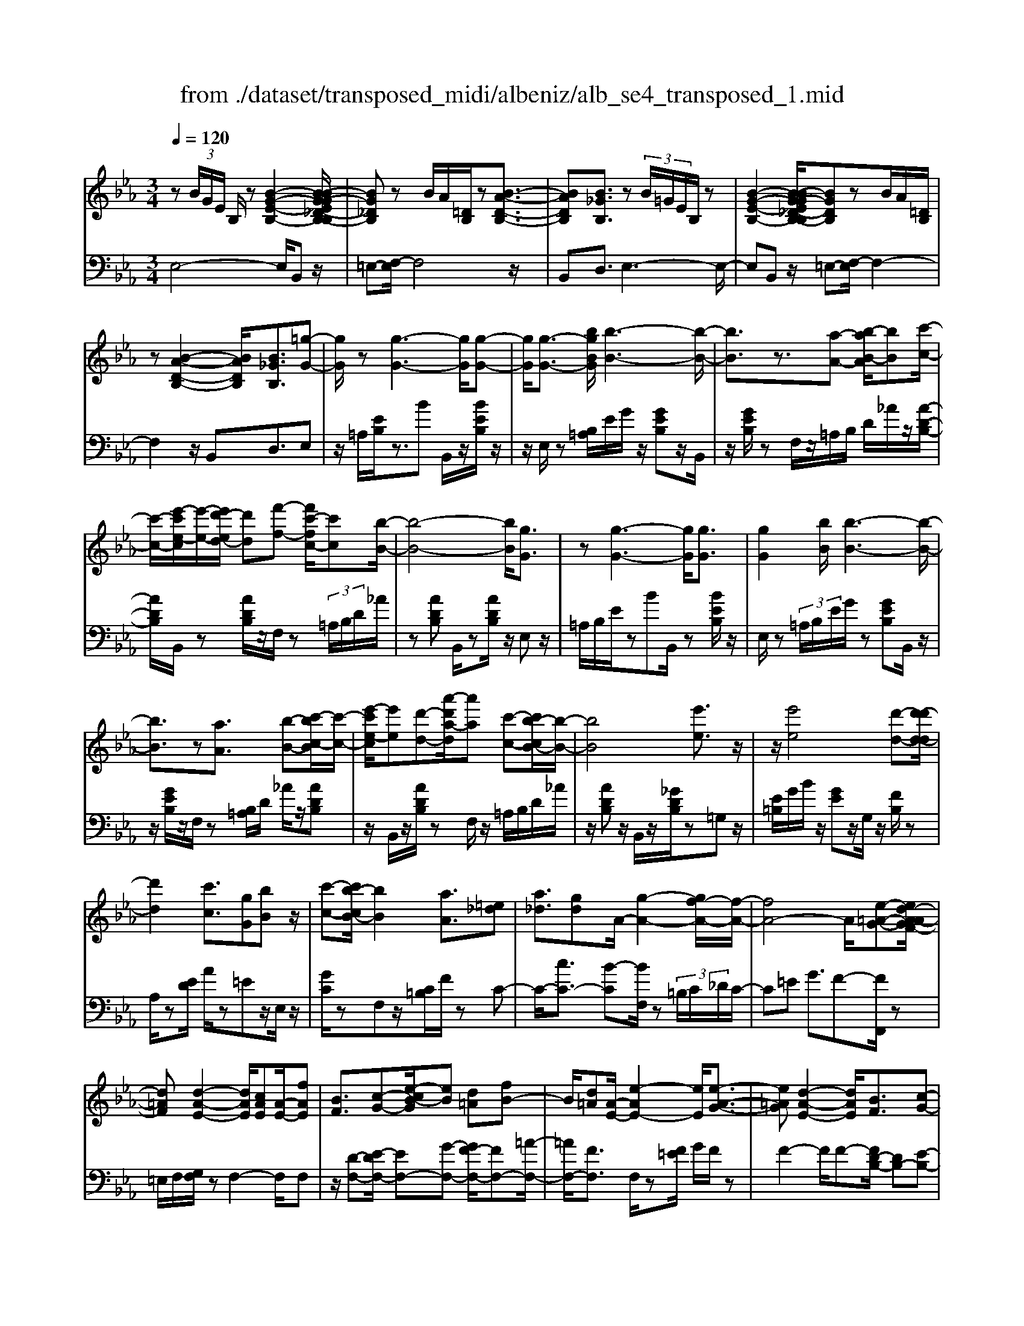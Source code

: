 X: 1
T: from ./dataset/transposed_midi/albeniz/alb_se4_transposed_1.mid
M: 3/4
L: 1/8
Q:1/4=120
% Last note suggests Phrygian mode tune
K:Eb % 3 flats
V:1
%%MIDI program 0
z (3B/2G/2E/2 B,/2z[B-G-E-B,-]2[B-BG-GE_D-B,-B,]/2| \
[BG_DB,]z B/2A/2[=DB,]/2z[B-A-D-B,-]3/2| \
[BADB,][B_GB,]3/2z (3B/2=G/2E/2B,/2z| \
[B-G-E-B,-]2 [B-BG-GE_D-B,-B,]/2[BGDB,]zB/2A/2[=DB,]/2|
z[B-A-D-B,-]2[BADB,]/2[B_GB,]3/2[=g-G-]| \
[gG]/2z[g-G-]3[gG]/2[g-G-]| \
[gG]/2[g-G-]3/2 [bgBG]/2[b-B-]3[b-B-]/2| \
[bB]3/2z3/2[a-A-] [b-aB-A]/2[bB][c'-c-]/2|
[c'-c-]/2[e'-c'e-c]/2[e'-e-]/2[e'd'-ed-]/2 [d'd][f'-f-] [f'c'-fc-]/2[c'c][b-B-]/2| \
[b-B-]4 [bB]/2[gG]3/2| \
z[g-G-]3 [gG]/2[gG]3/2| \
[gG]2 [bB]/2[b-B-]3[b-B-]/2|
[bB]3/2z[aA]3/2 [b-B-][c'-bc-B]/2[c'-c-]/2| \
[e'-c'e-c]/2[e'e][d'-d-][a'-d'a-d]/2[a'a] [c'-c-][c'b-cB-]/2[b-B-]/2| \
[bB]4 [e'e]3/2z/2| \
z/2[e'e]4[d'-d-][d'-d'd-d]/2|
[d'd]2 [c'c]3/2[gG][bB]z/2| \
[c'-c-][c'b-cB-]/2[bB]2[aA]3/2[=e_d]| \
[a_d]3/2[gd]A/2-[g-A-]2[gf-A-]/2[f-A-]/2| \
[fA-]4 A/2[e-=A-G-][ed-A-AGF-]/2|
[d=AF][d-A-E-]2[dAE]/2[cAE][A-E-]/2[fAE]| \
[BF]3/2[c-G-][e-cB-G]/2[eB] [d=A][fB-]| \
B/2[d=A][A-E-]/2 [e-AE-]2 [eE]/2[e-A-G-]3/2| \
[e=AG][d-A-E-]2[dAE]/2[BF]3/2[c-G-]|
[d-cA-G]/2[dA][ad]3/2[gd]3/2[_gd]3/2| \
[gG]3/2z3/2[g-G-]3| \
[gG]/2[gG]3/2 [gG]2 [bB]/2[b-B-]3/2| \
[b-B-]3[bB]/2z[aA]3/2|
[b-B-][c'-bc-B]/2[c'-c-]/2 [e'-c'e-c]/2[e'e][d'-d-][f'-d'f-d]/2[f'f]| \
[c'-c-][c'b-cB-]/2[b-B-]4[bB]/2| \
[gG]3/2z[g-G-]3[gG]/2| \
z/2[g-G-][g-gG-G]/2 [gG]3/2[bB]/2 [b-B-]2|
[bB]3z3/2[a-A-][b-aB-A]/2| \
[b-B-]/2[c'-bc-B]/2[c'c] [e'-e-][e'd'-ed-]/2[d'd][a'-a-][a'c'-ac-]/2| \
[c'c][bB]3 [b-f-=B-][_b=a-f=B]/2a/2-| \
=a/2[bB]3/2 z[b-B-]3|
[b-B-]/2[b-bB-B]/2[bB] [_d'd][=bB] z/2[e'e][f'-f-]/2| \
[f'f]/2[b'b]z/2 [a'a]3/2[bB]3/2z| \
[b-B-]3[b-B-]/2[b-bB-B]/2 [bB][_d'-d-]| \
[_d'=b-dB-]/2[bB]/2z/2[e'-e-][f'-e'f-e]/2[f'f]/2_b/2- [b'-b]b'/2[a'-a-]/2|
[a'-a-]/2[a'b-aB-]/2[bB]2[b-a-B-]2[baB]/2[b-_g-B-]/2| \
[b-_gB-]2 [b=gB][fdA] z/2[e-G-][ed-=B-GF-]/2| \
[d=BF]/2z/2[cE] [_BG]3/2ABz/2| \
=B-[c-B]/2c/2 z/2e-[eA-]/2 A/2[A-D-]/2[c-A-D-]|
[cAD]A/2-[gA-]4[d-A-]/2| \
[d-A]/2d/2z  (3B/2G/2E/2B,/2z[B-G-E-B,-]3/2| \
[B-G-E-B,-]/2[B-BG-GE_D-B,-B,]/2[BGDB,] zB/2A/2 [=DB,]/2z[B-A-D-B,-]/2| \
[BADB,]2 [B_GB,]3/2z (3B/2=G/2E/2B,/2|
z[B-G-E-B,-]2[B-BG-GE_D-B,-B,]/2[BGDB,]zB/2| \
A/2[DB,]/2z [B-A-D-B,-]2 [BADB,]/2[B_GB,]3/2| \
[B_G]/2z/2[BG]/2z[BG]/2z/2[BG]/2 z/2[BG]/2z| \
[B_G]/2z/2[BG]/2z[BG]/2z/2[BG]/2 z/2[BG]/2z|
[B_G]/2z/2[BG]/2z[g-BG]/2g/2-[g-BG]/2 g/2-[g-BG]/2g/2-[g-BG]/2| \
_g-[g-BG]/2g/2- [g-BG]/2g-[g-BG]/2 g/2-[g-BG]/2g/2-[g-BG]/2| \
_g-[g-BG]/2g/2- [g-BG]/2g/2-[g-BG]/2g[g=B-][fB-]/2| \
[_g=B-]/2[fe-B-]/2[eB-]/2B/2- [fB][gG-] [eG-]G/2[g-B-]/2|
[_g=B-]/2[fB-]/2[gB-]/2[fe-B-]/2 [eB-]/2B/2-[fB] [gG-][eG-]| \
_G/2[_dG-][=BG-]/2 [dG]/2[B_B-F-]/2[B-F]/2B/2- [BF][=BG]| \
[_dA]z/2[eB][dA]z/2 [=B_G][dA]| \
[B-F-]2 [BF]/2[B_G]/2z [BG]/2z/2[BG]/2z/2|
[B_G]/2z[BG]/2 z/2[BG]/2z/2[BG]/2 z[BG]/2z/2| \
[B_G]/2z/2[BG]/2z[BG]/2z/2[BG]/2 z[g-BG]/2g/2-| \
[_g-BG]/2g/2-[g-BG]/2g-[g-BG]/2g/2-[g-BG]/2 g/2-[g-BG]/2g-| \
[_g-BG]/2g/2-[g-BG]/2g/2- [g-BG]/2g-[g-BG]/2 g/2-[g-BG]/2g-|
[_g-BG]/2g/2[g=B-] [fB-]/2[gB-]/2[fe-B-]/2[eB-]/2 B/2-[fB][g-G-]/2| \
[_gG-]/2G/2-[eG] [g=B-][fB-]/2[gB-]/2 [fe-B-]/2[eB-]/2B/2-[f-B-]/2| \
[f=B]/2[_gG-]G/2- [eG][GE] [GE]z/2[G-D-]/2| \
[_GD]/2[GE][BF]z/2[AE]/2z/2 [GD-=B,-][D-B,-]/2[FD-B,-]/2|
[_GFD=B,]/2[E_B,]3/2 =B,/2>_B,/2E2-E/2z/2| \
[FD][FD]3/2[FE][FE]z/2[FE]| \
[FE][FD]3/2[F-E][F-D]F/2[f-e]| \
[f-d]f/2b-[b-bd-=B-]/2[_bd-=B-]2[a-d-B-]|
[ad=B]/2[d-B-][_g-d-dB-B]/2 [gd-B-]/2[d-B-]/2[f-dB] [fe_B-]/2[fB]/2e/2[_d-A-]/2| \
[_d=B-A_G-]/2[B_B-GF-]/2[B-F] [BG-]G/2[B-F-]2[BF]/2| \
[FD][FD]3/2[FE][FE]z/2[FE]| \
[FE]z/2[F-D-][F-FE-D]/2[F-E]/2F/2- [FD-][f-e-D]/2[f-e]/2|
f/2-[fd-][f-d_d-]/2 [fd][_gd-]3/2[gfd-]/2[fd]/2e/2-| \
e3/2e/2 [f_d-]/2[ad-]/2[fd-]/2d/2 d/2e/2z/2e/2| \
f/2e/2<_d/2_g/2 e/2f/2d2-d/2[F-E-]/2| \
[F-E]2 [F-D-]2 [FD]/2[F-E-]3/2|
[F-E][FD]3/2 (3f'_g'a'b'/2a'/2f'/2| \
 (3d'_g'f' =b/2_b3/2 z[F-D-]| \
[FD]3/2[F-E-]2[F-E]/2 [FD]f'/2z/2| \
_g'/2a'/2 (3b'a'f'd'/2 (3g'f'=b_b/2-|
b/2-[ba]/2 (3b=be'_d'/2 (3_ba=b_b/2| \
_g/2 (3fgab/2 (3afge/2f/2| \
_d/2z/2e/2=B<_B[AE-]/2 [BE-]/2[=BE]/2[_BF-]/2[=BF-]/2| \
[BF]/2[AE-]/2[=B_BE-]/2[BF-E]/2 [=BF-]/2[_BF]/2[AE-]/2[BE-]/2 [=BE]/2[_BF]3/2|
z6| \
z3/2 (3B/2G/2E/2B,/2z [B-G-E-B,-]2| \
[BGEB,]/2[BG_DB,]3/2 z[BA]/2=D/2 B,/2z/2[B-A-D-B,-]| \
[BADB,]3/2[B_GB,]3/2z  (3B/2=G/2E/2B,/2z/2|
z/2[B-G-E-B,-]2[BGEB,]/2[BG_DB,]3/2z[BA]/2| \
D/2B,/2z/2[B-A-D-B,-]2[BADB,]/2 [B_GB,]3/2[=g-G-]/2| \
[gG]z [g-G-]3[gG]/2[g-G-]/2| \
[gG][gG]2[bB]/2[b-B-]2[b-B-]/2|
[b-B-]2 [bB]/2z[aA]3/2[b-B-]| \
[c'-bc-B]/2[c'-c-]/2[e'-c'e-c]/2[e'e][d'-d-][f'-d'f-d]/2 [f'f][c'-c-]| \
[c'b-cB-]/2[b-B-]4[bB]/2[g-G-]| \
[gG]/2z[g-G-]3[gG]/2z/2[g-G-]/2|
[g-G-]/2[g-gG-G]/2[gG]3/2[bB]/2[b-B-]3| \
[bB]2 z3/2[a-A-][b-aB-A]/2[b-B-]/2[c'-bc-B]/2| \
[c'c][e'-e-] [e'd'-ed-]/2[d'd][a'-a-][a'c'-ac-]/2[c'c]| \
[b-B-]4 [bB][e'-e-]|
[e'e]/2z[e'-e-]3[e'-e-]/2[e'd'-ed-]/2[d'-d-]/2| \
[d'd]/2[d'-d-]2[d'd]/2[c'-c-] [c'g-cG-]/2[gG]/2z/2[b-B-]/2| \
[bB]/2[c'c]3/2 [b-B-]2 [bB]/2[a-A-][a=e-_d-A]/2| \
[=e_d]/2d/2-[a-d] a/2[gd][g-A-]2[gA-]/2|
[f-A-]4 [fA-][e-=A-_AG-]/2[e-=A-G-]/2| \
[e=AG]/2[d-A-F-][d-dA-AFE-]/2 [dAE]2 z/2[cAE][f-A-E-]/2| \
[f=A-E-]/2[AE]/2[B-F-] [c-BG-F]/2[cG][e-B-][ed-BA-]/2[dA]/2B/2-| \
[fB][d=A] E/2-[e-A-E-]2[eAE]/2[e-A-G-]|
[e=AG]3/2[d-A-E-]2[dAE]/2 [BF]3/2[c-G-]/2| \
[cG][d-A-] [a-d-dA]/2[ad][gd]3/2[_g-d-]| \
[_gd]/2z/2[=gG]3/2z[g-G-]2[g-G-]/2| \
[gG]z/2[g-G-][g-gG-G]/2[gG]3/2[bB]/2[b-B-]|
[bB]4 z3/2[a-A-]/2| \
[a-A-]/2[b-aB-A]/2[b-B-]/2[c'-bc-B]/2 [c'c][e'-e-] [e'd'-ed-]/2[d'd][f'-f-]/2| \
[f'-f-]/2[f'c'-fc-]/2[c'c] [b-B-]4| \
[bB][gG]3/2z[g-G-]2[g-G-]/2|
[gG][gG]3/2[g-G-]3/2 [bgBG]/2[b-B-]3/2| \
[b-B-]3[bB]/2z3/2[a-A-]| \
[b-aB-A]/2[bB][c'-c-][e'-c'e-c]/2[e'e] [d'-d-][a'-d'a-d]/2[a'-a-]/2| \
[a'a]/2[c'-c-][c'b-cB-]/2 [b-B-]2 [bB]/2[b-f-=B-][_b=a-f=B]/2|
=a[bB]3/2z[b-B-]2[b-B-]/2| \
[b-B-][b-bB-B]/2[bB][_d'd][=bB]z/2[e'e]| \
[f'f]z/2[b'b][a'a]3/2 [bB]3/2z/2| \
z/2[b-B-]3[b-B-]/2 [b-bB-B]/2[bB][_d'-d-]/2|
[_d'd]/2[=bB]z/2 [e'e][f'f] _b/2-[b'-b][b'a'-a-]/2| \
[a'a][b-B-]2[bB]/2[b-a-B-]2[baB]/2| \
[b-_g-B-]2 [b-gB-]/2[b=gB][fdA]z/2[e-G-]| \
[ed-=B-GF-]/2[dBF]/2z/2[cE][_BG]3/2 AB|
 (3=B2c2e2 A[c-A-D-]| \
[cA-D-][AD]/2[gA-]4A/2-| \
[d-A]d/2z[BG]/2E/2B,/2 z/2[B-G-E-B,-]3/2| \
[BGEB,][BG_DB,]3/2z (3B/2A/2=D/2B,/2z|
[B-A-D-B,-]2 [B-BA_G-DB,-B,]/2[BGB,]z3/2[B=G]/2E/2| \
B,/2z/2[B-G-E-B,-]2[BGEB,]/2[BG_DB,]3/2z| \
 (3B/2A/2D/2B,/2z[B-A-D-B,-]2[BADB,]/2[B-_G-B,-]| \
[B-BG-_GB,-B,]/2[B=GB,]z/2 [GE]/2z[BG]/2 z[eB]/2z/2|
z/2[ge]/2z/2[bg]/2 z[e'b]/2z[ge]/2z| \
[bg]/2z[e'b]/2 z[g'e']/2z3/2[b'g']/2z/2| \
[g'-e'-]/2[e''-g'-e'-]4[e''-g'-e'-]3/2| \
[e''-g'e']3[e''G-E-G,-]/2[G-E-G,-]2[G-E-G,-]/2|
[G-E-G,-]6|[GEG,]3/2
V:2
%%clef bass
%%MIDI program 0
E,4- E,/2B,,z/2| \
=E,-[F,-E,]/2F,4z/2| \
B,,D,3/2E,3-E,/2-| \
E,B,, z/2=E,-[F,-E,]/2 F,2-|
F,2 z/2B,,D,3/2E,| \
z/2=A,/2[EB,]/2z3/2B B,,/2z/2[BEB,]/2z/2| \
z/2E,/2z [B,=A,]/2E/2G/2z/2 [GEB,]z/2B,,/2| \
z/2[GEB,]/2z F,/2z/2=A,/2B,/2 D/2_A/2z/2[A-D-B,-]/2|
[ADB,]/2B,,/2z [ADB,]/2z/2F,/2z (3=A,/2B,/2D/2_A/2| \
z[ADB,] B,,/2z[ADB,]/2 z/2E,z/2| \
=A,/2B,/2E/2zBB,,/2 z[BEB,]/2z/2| \
E,/2z (3=A,/2B,/2E/2G/2z [GEB,]B,,/2z/2|
z/2[GEB,]/2z/2F,/2 z[B,=A,]/2D/2 _A/2z/2[ADB,]| \
z/2B,,/2z/2[ADB,]/2 zF,/2z/2 =A,/2B,/2D/2_A/2| \
z/2[ADB,]z/2 B,,/2z/2[_GDB,]/2z=G,z/2| \
[E=B,]/2G/2B/2z/2 [GE]z/2G,/2 z/2[FB,]/2z|
A,/2z[ED]/2 A/2z=Ez/2E,/2z/2| \
[GC]/2zF,z/2[C=B,]/2F/2 zC-| \
C/2-[cC-]3/2 [B-C][BF,]/2z (3=B,/2C/2_D/2C/2-| \
C=E G3/2F-[FF,,]/2z|
=E,/2F,/2[G,F,]/2zF,2-F,/2F,| \
z/2[D-F,-][E-DF,-]/2 [EF,-][G-F,-] [GF-F,-]/2[FF,-][=A-F,-]/2| \
[=AF,-]/2[FF,]3/2 F,/2z[F=E]/2 G/2F/2z| \
F2- F/2F-[FD-B,-]/2 [DB,-][E-B,-]|
[EB,-]/2[FB,-]3/2 [c-B,-][cB-B,-]/2[BB,-][AB,]3/2| \
E,z [B,=A,]/2E/2z3/2BB,,/2| \
z/2[BEB,]/2z E,/2z (3=A,/2B,/2E/2G/2z| \
[GEB,]B,,/2z/2 [GEB,]/2zF,/2 z/2=A,/2B,/2D/2|
A/2z/2[ADB,] z/2B,,/2z/2[ADB,]/2 zF,/2z/2| \
=A,/2B,/2D/2_A/2 z/2[ADB,]B,,/2 z[ADB,]/2z/2| \
z/2E,z/2 [B,=A,]/2E/2z Bz/2B,,/2| \
z/2[BEB,]/2z E,/2z/2=A,/2B,/2 [GE]/2z[G-E-B,-]/2|
[GEB,]/2B,,/2z [GEB,]/2zF,/2 z/2=A,/2B,/2[_AD]/2| \
z[ADB,] B,,/2z[ADB,]/2 z/2F,/2z| \
 (3=A,/2B,/2D/2_A/2z[ADB,]3/2 _D,-[CD,-]/2[DD,-]/2| \
_D,/2_G,z/2 C/2D/2[ED]/2zDD,/2|
z[=E_DG,]/2z/2 A,/2z (3C/2D/2_E/2D/2z| \
_DD,/2z/2 [=BFD]/2z_G,z/2 (3C/2D/2E/2| \
_D/2zDD,/2z/2[=EDG,]/2 zA,/2z/2| \
z/2[_DC]/2E/2D/2 zD- [DD,]/2z[=BFD]/2|
z_G F/2G/2[F=E-]/2E/2 z/2FD/2-| \
DB,- [E-B,]/2E/2z/2=B,C3/2| \
G,A, z/2[_D-=E,-][DC-F,-E,]/2 [C-F,-]2| \
[C-F,-]4 [CF,]B,,-|
B,,/2 (3=A,/2B,/2C/2B,3/2B,3/2B,,-[B,-B,,-]/2| \
[B,B,,]E,4-E,/2B,,/2-| \
B,,/2z/2=E,- [F,-E,]/2F,3-F,/2-| \
F,/2z/2B,, D,3/2E,2-E,/2-|
E,2 B,,z/2=E,-[F,-E,]/2F,-| \
F,3-F,/2B,,-[D,-B,,]/2D,| \
Ez/2[E_D]/2 D/2=B,Dz/2E| \
FE3/2 (3D/2E/2D/2B,2-B,/2-|
B,2- B,/2E_D/2 E/2[D=B,-]/2B,/2z/2| \
_DE Fz/2E=D/2E/2[DB,-]/2| \
B,4- B,/2[E-A,-]3/2| \
[EA,]3[B,-E,-]2[B,E,]/2[E-A,-]/2|
[EA,]4 [B,-E,-]2| \
[B,E,]/2[FB,-][EB,-][D-B,-]2[DB,-]/2[EB,-]| \
[FB,-]B,/2-[_GB,-][FB,-]B,/2- [EB,-][FB,-]| \
[DB,-]B,/2B,Ez/2  (3_D/2E/2D/2=B,|
_Dz/2EFEz/2 (3=D/2E/2D/2| \
B,4- B,E| \
_D/2E/2[D=B,-]/2B,/2 z/2DEz/2F| \
ED/2E/2 D/2B,3-B,/2-|
B,-[E-B,A,-]/2[EA,]4[B,-E,-]/2| \
[B,E,]2 [E-A,-]4| \
[EA,]/2[B,-E,-]2[B,E,]/2_D z/2[D=B,]/2B,/2_B,/2-| \
B,3/2-[_D-B,]/2 D/2z/2=B,/2[A,-_B,,-]2[A,-B,,-]/2|
[A,B,,]/2[_G,E,-]3/2 [A,-E,-][A,G,-E,-]/2[G,E,-]2E,/2| \
B,3-B,/2 (3A,B,=B,_D/2| \
=B,/2A,<_B,=B,/2_D/2[B,_B,-]/2 B,/2z/2 (3=B/2d/2B/2| \
Bz3/2B,,/2z  (3F/2_G/2F/2B,-|
B,/2-[F-B,-][B-FB,-]/2 [BB,-]/2B,/2-[A-B,-] [A_G-B,-]/2[GB,-]/2B,/2-[FB,-]/2| \
[EB,-]/2[DB,-]3/2 [EB,-]3/2[D-B,-]2[DB,]/2| \
B,3-B,/2 (3A,B,=B,_D/2| \
=B,/2z/2A,/2_B,-[=B,_B,]/2_D/2=B,/2 _B,-[=B_B,]/2d/2|
=B/2_B-[=B-_B_D-]/2 [=BD][_B-_G-]2[BG-]/2[=B-G-]/2| \
[=B_G-]2 [AG-][BG-] G/2[B-G-]3/2| \
[=B_G-][_BG-] [=BG-]3/2[_B-G-]2[BG]/2| \
=B,-[B,B,]/2_D/2 [B,_B,-]/2B,F,/2 B,<=B,|
=B,/2_D/2B,/2_B,-[FB,]/2 (3_GABA/2F/2| \
 (3D_GF =B,<_B,  (3=B,/2_D/2B,/2_B,-| \
B,/2F,/2B,<=B, (3B,/2_D/2B,/2 _B,>F| \
_G/2 (3ABAF/2D/2 (3GF=B,_B,/2-|
B,/2-[B,A,]/2 (3B,=B,E (3_D_B,A,=B,/2_B,/2| \
 (3_G,F,G, A,/2 (3B,A,F,G,/2E,/2F,/2| \
_D,/2z/2E,/2=B,,_B,,3/2 [=B,-F,-][=D-B,_B,-F,]/2[D-B,-]/2| \
[DB,]/2[=B,F,]3/2 [D-_B,-][D=B,-_B,F,-]/2[=B,F,][D_B,]3/2|
B,2- B,/2B,2-B,/2B,-| \
B,/2E,4-E,/2B,,| \
z/2=E,-[F,-E,]/2 F,4| \
z/2B,,D,3/2E,3-|
E,3/2B,,z/2=E,- [F,-E,]/2F,3/2-| \
F,2- F,/2z/2B,, D,3/2E,/2-| \
E,/2z/2=A,/2[EB,]/2 z3/2BB,,/2z/2[BEB,]/2| \
zE,/2z[B,=A,]/2E/2G/2 z/2[GEB,]z/2|
B,,/2z/2[GEB,]/2zF,/2z/2=A,/2 B,/2D/2_A/2z/2| \
[ADB,]B,,/2z[ADB,]/2z/2F,/2 z=A,/2B,/2| \
[AD]/2z[ADB,]B,,/2z [ADB,]/2z/2E,| \
z[B,=A,]/2E/2 zB B,,/2z[BEB,]/2|
z/2E,/2z  (3=A,/2B,/2E/2G/2z[GEB,]B,,/2| \
z[GEB,]/2z/2 F,/2z (3=A,/2B,/2D/2_A/2z/2[A-D-B,-]/2| \
[ADB,]/2z/2B,,/2z/2 [ADB,]/2zF,/2 z/2=A,/2B,/2D/2| \
A/2z/2[ADB,] z/2B,,/2z/2[_GDB,]/2 z=G,|
z/2 (3=B,/2E/2G/2B/2 z/2[GE]z/2 G,/2z/2[FB,]/2z/2| \
z/2A,/2z [ED]/2A/2z =Ez/2E,/2| \
z/2[GC]/2z F,z/2[C=B,]/2 F/2zC/2-| \
C-[c-C-] [cB-C-]/2[BC]F,/2 z (3=B,/2C/2_D/2|
 (3C2=E2G2 F-[FF,,]/2z/2| \
z/2=E,/2F,/2[G,F,]/2 zF,2-F,/2F,/2-| \
F,/2z/2[D-F,-] [E-DF,-]/2[EF,-][G-F,-][GF-F,-]/2[FF,-]| \
[=AF,-][FF,]3/2F,/2z [F=E]/2G/2F/2z/2|
z/2F2-F/2F- [FD-B,-]/2[DB,-][E-B,-]/2| \
[EB,-][FB,-]3/2[c-B,-][cB-B,-]/2 [BB,-][A-B,-]| \
[AB,]/2z/2E, z/2=A,/2B,/2E/2 zB| \
B,,/2z[BEB,]/2 z/2E,/2z =A,/2B,/2[GE]/2z/2|
z/2[GEB,]B,,/2 z[GEB,]/2z/2 F,/2z=A,/2| \
B,/2[AD]/2z [ADB,]B,,/2z/2 [ADB,]/2zF,/2| \
z/2=A,/2B,/2D/2 _A/2z/2[ADB,] z/2B,,/2z/2[ADB,]/2| \
zE, z/2=A,/2[EB,]/2zBz/2|
B,,/2z/2[BEB,]/2zE,/2z [B,=A,]/2E/2G/2z/2| \
[GEB,]z/2B,,/2 z/2[GEB,]/2z F,/2z/2=A,/2B,/2| \
[AD]/2z[ADB,]B,,/2z [ADB,]/2z/2F,/2z/2| \
z/2 (3=A,/2B,/2D/2_A/2 z[ADB,]3/2_D,-[DCD,-]/2|
_D,_G, z/2 (3C/2D/2E/2D/2 zD| \
_D,/2z[=EDG,]/2 z/2A,/2z [DC]/2_E/2D/2z/2| \
_Dz/2D,/2 z/2[=BFD]/2z _G,z/2[DC]/2| \
E/2_D/2z/2Dz/2D,/2z/2 [=EDG,]/2zA,/2|
z/2C/2_D/2E/2 D/2z/2D3/2D,/2z/2[=BFD]/2| \
z_G F/2G/2F/2=E-[F-E]/2F/2z/2| \
D-[DB,-]/2B,E=B,C3/2| \
G,A, z/2[_D=E,]3/2 [C-F,-]2|
[C-F,-]4 [C-F,-][CF,B,,-]/2B,,/2-| \
B,,/2=A,/2B,/2[CB,-]/2 B,B,3/2B,,3/2-| \
[B,-B,,][B,E,-]/2E,4z/2| \
B,,=E,3/2F,3-F,/2-|
F,B,, D,3/2E,2-E,/2-| \
E,2 B,,z/2=E,3/2F,-| \
F,3-F,/2B,,D,3/2| \
E,3/2B,/2 zE/2zG/2z/2B/2|
ze/2zg/2z/2B/2 ze/2z/2| \
z/2g/2z b/2z3/2 e'/2ze/2-| \
[b-e-]6| \
[b-e]3[bE,-B,,-E,,-]/2[E,-B,,-E,,-]2[E,-B,,-E,,-]/2|
[E,-B,,-E,,-]6|[E,B,,E,,]3/2
